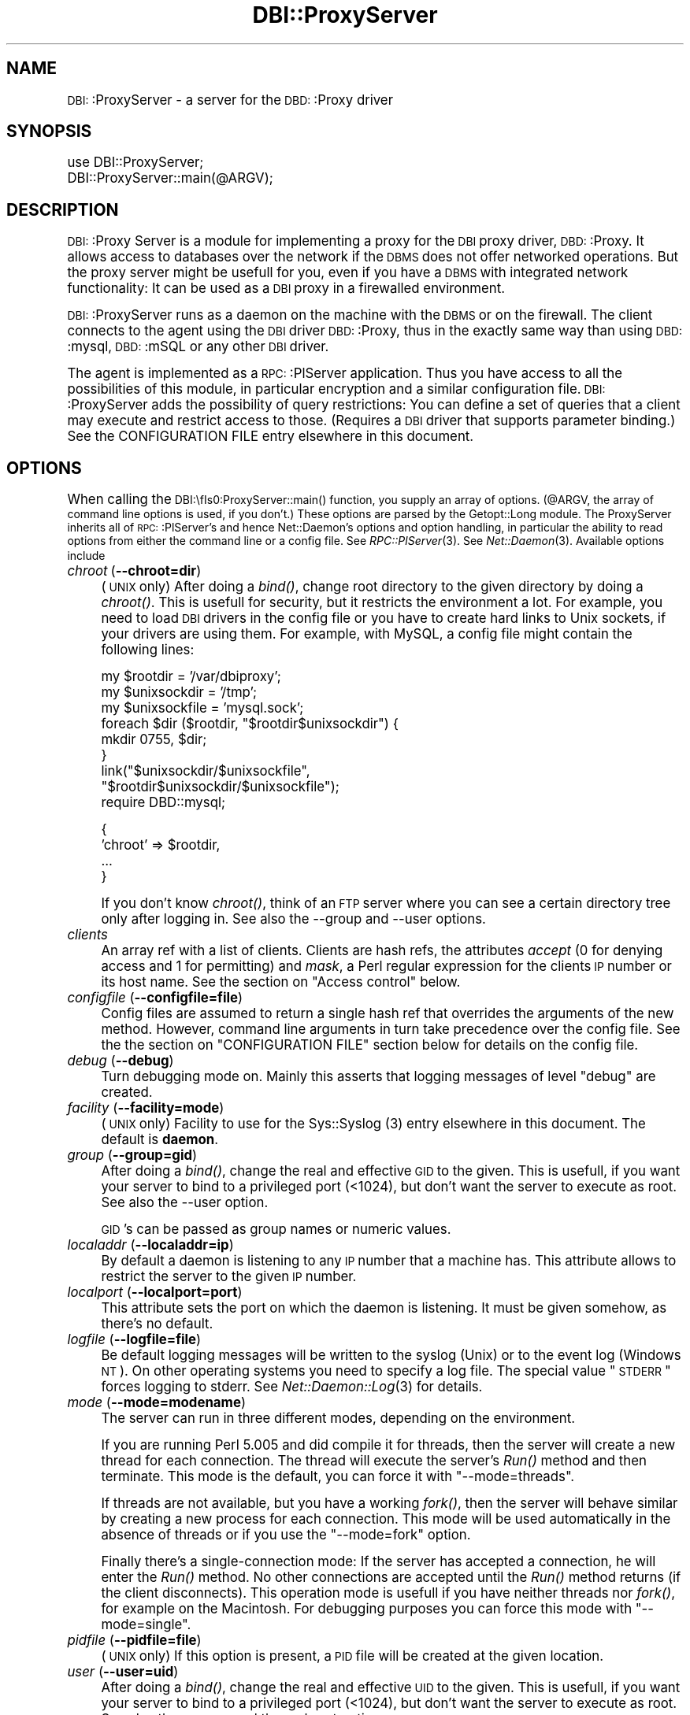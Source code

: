 .\" Automatically generated by Pod::Man version 1.02
.\" Tue Jun 25 07:41:02 2002
.\"
.\" Standard preamble:
.\" ======================================================================
.de Sh \" Subsection heading
.br
.if t .Sp
.ne 5
.PP
\fB\\$1\fR
.PP
..
.de Sp \" Vertical space (when we can't use .PP)
.if t .sp .5v
.if n .sp
..
.de Ip \" List item
.br
.ie \\n(.$>=3 .ne \\$3
.el .ne 3
.IP "\\$1" \\$2
..
.de Vb \" Begin verbatim text
.ft CW
.nf
.ne \\$1
..
.de Ve \" End verbatim text
.ft R

.fi
..
.\" Set up some character translations and predefined strings.  \*(-- will
.\" give an unbreakable dash, \*(PI will give pi, \*(L" will give a left
.\" double quote, and \*(R" will give a right double quote.  | will give a
.\" real vertical bar.  \*(C+ will give a nicer C++.  Capital omega is used
.\" to do unbreakable dashes and therefore won't be available.  \*(C` and
.\" \*(C' expand to `' in nroff, nothing in troff, for use with C<>
.tr \(*W-|\(bv\*(Tr
.ds C+ C\v'-.1v'\h'-1p'\s-2+\h'-1p'+\s0\v'.1v'\h'-1p'
.ie n \{\
.    ds -- \(*W-
.    ds PI pi
.    if (\n(.H=4u)&(1m=24u) .ds -- \(*W\h'-12u'\(*W\h'-12u'-\" diablo 10 pitch
.    if (\n(.H=4u)&(1m=20u) .ds -- \(*W\h'-12u'\(*W\h'-8u'-\"  diablo 12 pitch
.    ds L" ""
.    ds R" ""
.    ds C` `
.    ds C' '
'br\}
.el\{\
.    ds -- \|\(em\|
.    ds PI \(*p
.    ds L" ``
.    ds R" ''
'br\}
.\"
.\" If the F register is turned on, we'll generate index entries on stderr
.\" for titles (.TH), headers (.SH), subsections (.Sh), items (.Ip), and
.\" index entries marked with X<> in POD.  Of course, you'll have to process
.\" the output yourself in some meaningful fashion.
.if \nF \{\
.    de IX
.    tm Index:\\$1\t\\n%\t"\\$2"
.    .
.    nr % 0
.    rr F
.\}
.\"
.\" For nroff, turn off justification.  Always turn off hyphenation; it
.\" makes way too many mistakes in technical documents.
.hy 0
.if n .na
.\"
.\" Accent mark definitions (@(#)ms.acc 1.5 88/02/08 SMI; from UCB 4.2).
.\" Fear.  Run.  Save yourself.  No user-serviceable parts.
.bd B 3
.    \" fudge factors for nroff and troff
.if n \{\
.    ds #H 0
.    ds #V .8m
.    ds #F .3m
.    ds #[ \f1
.    ds #] \fP
.\}
.if t \{\
.    ds #H ((1u-(\\\\n(.fu%2u))*.13m)
.    ds #V .6m
.    ds #F 0
.    ds #[ \&
.    ds #] \&
.\}
.    \" simple accents for nroff and troff
.if n \{\
.    ds ' \&
.    ds ` \&
.    ds ^ \&
.    ds , \&
.    ds ~ ~
.    ds /
.\}
.if t \{\
.    ds ' \\k:\h'-(\\n(.wu*8/10-\*(#H)'\'\h"|\\n:u"
.    ds ` \\k:\h'-(\\n(.wu*8/10-\*(#H)'\`\h'|\\n:u'
.    ds ^ \\k:\h'-(\\n(.wu*10/11-\*(#H)'^\h'|\\n:u'
.    ds , \\k:\h'-(\\n(.wu*8/10)',\h'|\\n:u'
.    ds ~ \\k:\h'-(\\n(.wu-\*(#H-.1m)'~\h'|\\n:u'
.    ds / \\k:\h'-(\\n(.wu*8/10-\*(#H)'\z\(sl\h'|\\n:u'
.\}
.    \" troff and (daisy-wheel) nroff accents
.ds : \\k:\h'-(\\n(.wu*8/10-\*(#H+.1m+\*(#F)'\v'-\*(#V'\z.\h'.2m+\*(#F'.\h'|\\n:u'\v'\*(#V'
.ds 8 \h'\*(#H'\(*b\h'-\*(#H'
.ds o \\k:\h'-(\\n(.wu+\w'\(de'u-\*(#H)/2u'\v'-.3n'\*(#[\z\(de\v'.3n'\h'|\\n:u'\*(#]
.ds d- \h'\*(#H'\(pd\h'-\w'~'u'\v'-.25m'\f2\(hy\fP\v'.25m'\h'-\*(#H'
.ds D- D\\k:\h'-\w'D'u'\v'-.11m'\z\(hy\v'.11m'\h'|\\n:u'
.ds th \*(#[\v'.3m'\s+1I\s-1\v'-.3m'\h'-(\w'I'u*2/3)'\s-1o\s+1\*(#]
.ds Th \*(#[\s+2I\s-2\h'-\w'I'u*3/5'\v'-.3m'o\v'.3m'\*(#]
.ds ae a\h'-(\w'a'u*4/10)'e
.ds Ae A\h'-(\w'A'u*4/10)'E
.    \" corrections for vroff
.if v .ds ~ \\k:\h'-(\\n(.wu*9/10-\*(#H)'\s-2\u~\d\s+2\h'|\\n:u'
.if v .ds ^ \\k:\h'-(\\n(.wu*10/11-\*(#H)'\v'-.4m'^\v'.4m'\h'|\\n:u'
.    \" for low resolution devices (crt and lpr)
.if \n(.H>23 .if \n(.V>19 \
\{\
.    ds : e
.    ds 8 ss
.    ds o a
.    ds d- d\h'-1'\(ga
.    ds D- D\h'-1'\(hy
.    ds th \o'bp'
.    ds Th \o'LP'
.    ds ae ae
.    ds Ae AE
.\}
.rm #[ #] #H #V #F C
.\" ======================================================================
.\"
.IX Title "DBI::ProxyServer 3"
.TH DBI::ProxyServer 3 "perl v5.6.0" "2002-05-25" "User Contributed Perl Documentation"
.UC
.SH "NAME"
\&\s-1DBI:\s0:ProxyServer \- a server for the \s-1DBD:\s0:Proxy driver
.SH "SYNOPSIS"
.IX Header "SYNOPSIS"
.Vb 2
\&    use DBI::ProxyServer;
\&    DBI::ProxyServer::main(@ARGV);
.Ve
.SH "DESCRIPTION"
.IX Header "DESCRIPTION"
\&\s-1DBI:\s0:Proxy Server is a module for implementing a proxy for the \s-1DBI\s0 proxy
driver, \s-1DBD:\s0:Proxy. It allows access to databases over the network if the
\&\s-1DBMS\s0 does not offer networked operations. But the proxy server might be
usefull for you, even if you have a \s-1DBMS\s0 with integrated network
functionality: It can be used as a \s-1DBI\s0 proxy in a firewalled environment.
.PP
\&\s-1DBI:\s0:ProxyServer runs as a daemon on the machine with the \s-1DBMS\s0 or on the
firewall. The client connects to the agent using the \s-1DBI\s0 driver \s-1DBD:\s0:Proxy,
thus in the exactly same way than using \s-1DBD:\s0:mysql, \s-1DBD:\s0:mSQL or any other
\&\s-1DBI\s0 driver.
.PP
The agent is implemented as a \s-1RPC:\s0:PlServer application. Thus you have
access to all the possibilities of this module, in particular encryption
and a similar configuration file. \s-1DBI:\s0:ProxyServer adds the possibility of
query restrictions: You can define a set of queries that a client may
execute and restrict access to those. (Requires a \s-1DBI\s0 driver that supports
parameter binding.) See the CONFIGURATION FILE entry elsewhere in this document.
.SH "OPTIONS"
.IX Header "OPTIONS"
When calling the \s-1DBI:\\fIs0:ProxyServer::main()\fR function, you supply an
array of options. (@ARGV, the array of command line options is used,
if you don't.) These options are parsed by the Getopt::Long module.
The ProxyServer inherits all of \s-1RPC:\s0:PlServer's and hence Net::Daemon's
options and option handling, in particular the ability to read
options from either the command line or a config file. See
\&\fIRPC::PlServer\fR\|(3). See \fINet::Daemon\fR\|(3). Available options include
.Ip "\fIchroot\fR (\fB\*(--chroot=dir\fR)" 4
.IX Item "chroot (chroot=dir)"
(\s-1UNIX\s0 only)  After doing a \fIbind()\fR, change root directory to the given
directory by doing a \fIchroot()\fR. This is usefull for security, but it
restricts the environment a lot. For example, you need to load \s-1DBI\s0
drivers in the config file or you have to create hard links to Unix
sockets, if your drivers are using them. For example, with MySQL, a
config file might contain the following lines:
.Sp
.Vb 9
\&    my $rootdir = '/var/dbiproxy';
\&    my $unixsockdir = '/tmp';
\&    my $unixsockfile = 'mysql.sock';
\&    foreach $dir ($rootdir, "$rootdir$unixsockdir") {
\&        mkdir 0755, $dir;
\&    }
\&    link("$unixsockdir/$unixsockfile",
\&         "$rootdir$unixsockdir/$unixsockfile");
\&    require DBD::mysql;
.Ve
.Vb 4
\&    {
\&        'chroot' => $rootdir,
\&        ...
\&    }
.Ve
If you don't know \fIchroot()\fR, think of an \s-1FTP\s0 server where you can see a
certain directory tree only after logging in. See also the \-\-group and
\&\-\-user options.
.Ip "\fIclients\fR" 4
.IX Item "clients"
An array ref with a list of clients. Clients are hash refs, the attributes
\&\fIaccept\fR (0 for denying access and 1 for permitting) and \fImask\fR, a Perl
regular expression for the clients \s-1IP\s0 number or its host name. See
the section on "Access control" below.
.Ip "\fIconfigfile\fR (\fB\*(--configfile=file\fR)" 4
.IX Item "configfile (configfile=file)"
Config files are assumed to return a single hash ref that overrides the
arguments of the new method. However, command line arguments in turn take
precedence over the config file. See the the section on "CONFIGURATION FILE" section
below for details on the config file.
.Ip "\fIdebug\fR (\fB\*(--debug\fR)" 4
.IX Item "debug (debug)"
Turn debugging mode on. Mainly this asserts that logging messages of
level \*(L"debug\*(R" are created.
.Ip "\fIfacility\fR (\fB\*(--facility=mode\fR)" 4
.IX Item "facility (facility=mode)"
(\s-1UNIX\s0 only) Facility to use for the Sys::Syslog (3) entry elsewhere in this document. The default is
\&\fBdaemon\fR.
.Ip "\fIgroup\fR (\fB\*(--group=gid\fR)" 4
.IX Item "group (group=gid)"
After doing a \fIbind()\fR, change the real and effective \s-1GID\s0 to the given.
This is usefull, if you want your server to bind to a privileged port
(<1024), but don't want the server to execute as root. See also
the \-\-user option.
.Sp
\&\s-1GID\s0's can be passed as group names or numeric values.
.Ip "\fIlocaladdr\fR (\fB\*(--localaddr=ip\fR)" 4
.IX Item "localaddr (localaddr=ip)"
By default a daemon is listening to any \s-1IP\s0 number that a machine
has. This attribute allows to restrict the server to the given
\&\s-1IP\s0 number.
.Ip "\fIlocalport\fR (\fB\*(--localport=port\fR)" 4
.IX Item "localport (localport=port)"
This attribute sets the port on which the daemon is listening. It
must be given somehow, as there's no default.
.Ip "\fIlogfile\fR (\fB\*(--logfile=file\fR)" 4
.IX Item "logfile (logfile=file)"
Be default logging messages will be written to the syslog (Unix) or
to the event log (Windows \s-1NT\s0). On other operating systems you need to
specify a log file. The special value \*(L"\s-1STDERR\s0\*(R" forces logging to
stderr. See \fINet::Daemon::Log\fR\|(3) for details.
.Ip "\fImode\fR (\fB\*(--mode=modename\fR)" 4
.IX Item "mode (mode=modename)"
The server can run in three different modes, depending on the environment.
.Sp
If you are running Perl 5.005 and did compile it for threads, then the
server will create a new thread for each connection. The thread will
execute the server's \fIRun()\fR method and then terminate. This mode is the
default, you can force it with \*(L"\-\-mode=threads\*(R".
.Sp
If threads are not available, but you have a working \fIfork()\fR, then the
server will behave similar by creating a new process for each connection.
This mode will be used automatically in the absence of threads or if
you use the \*(L"\-\-mode=fork\*(R" option.
.Sp
Finally there's a single-connection mode: If the server has accepted a
connection, he will enter the \fIRun()\fR method. No other connections are
accepted until the \fIRun()\fR method returns (if the client disconnects).
This operation mode is usefull if you have neither threads nor \fIfork()\fR,
for example on the Macintosh. For debugging purposes you can force this
mode with \*(L"\-\-mode=single\*(R".
.Ip "\fIpidfile\fR (\fB\*(--pidfile=file\fR)" 4
.IX Item "pidfile (pidfile=file)"
(\s-1UNIX\s0 only) If this option is present, a \s-1PID\s0 file will be created at the
given location.
.Ip "\fIuser\fR (\fB\*(--user=uid\fR)" 4
.IX Item "user (user=uid)"
After doing a \fIbind()\fR, change the real and effective \s-1UID\s0 to the given.
This is usefull, if you want your server to bind to a privileged port
(<1024), but don't want the server to execute as root. See also
the \-\-group and the \-\-chroot options.
.Sp
\&\s-1UID\s0's can be passed as group names or numeric values.
.Ip "\fIversion\fR (\fB\*(--version\fR)" 4
.IX Item "version (version)"
Supresses startup of the server; instead the version string will
be printed and the program exits immediately.
.SH "CONFIGURATION FILE"
.IX Header "CONFIGURATION FILE"
The configuration file is just that of \fI\s-1RPC:\s0:PlServer\fR or \fINet::Daemon\fR
with some additional attributes in the client list.
.PP
The config file is a Perl script. At the top of the file you may include
arbitraty Perl source, for example load drivers at the start (usefull
to enhance performance), prepare a chroot environment and so on.
.PP
The important thing is that you finally return a hash ref of option
name/value pairs. The possible options are listed above.
.PP
All possibilities of Net::Daemon and \s-1RPC:\s0:PlServer apply, in particular
.Ip "Host and/or User dependent access control" 4
.IX Item "Host and/or User dependent access control"
.Ip "Host and/or User dependent encryption" 4
.IX Item "Host and/or User dependent encryption"
.Ip "Changing \s-1UID\s0 and/or \s-1GID\s0 after binding to the port" 4
.IX Item "Changing UID and/or GID after binding to the port"
.Ip "Running in a \fIchroot()\fR environment" 4
.IX Item "Running in a chroot() environment"
.PP
Additionally the server offers you query restrictions. Suggest the
following client list:
.PP
.Vb 14
\&    'clients' => [
\&        { 'mask' => '^admin\e.company\e.com$',
\&          'accept' => 1,
\&          'users' => [ 'root', 'wwwrun' ],
\&        },
\&        {
\&          'mask' => '^admin\e.company\e.com$',
\&          'accept' => 1,
\&          'users' => [ 'root', 'wwwrun' ],
\&          'sql' => {
\&               'select' => 'SELECT * FROM foo',
\&               'insert' => 'INSERT INTO foo VALUES (?, ?, ?)'
\&               }
\&        }
.Ve
then only the users root and wwwrun may connect from admin.company.com,
executing arbitrary queries, but only wwwrun may connect from other
hosts and is restricted to
.PP
.Vb 1
\&    $sth->prepare("select");
.Ve
or
.PP
.Vb 1
\&    $sth->prepare("insert");
.Ve
which in fact are \*(L"\s-1SELECT\s0 * \s-1FROM\s0 foo\*(R" or \*(L"\s-1INSERT\s0 \s-1INTO\s0 foo \s-1VALUES\s0 (?, ?, ?)\*(R".
.SH "AUTHOR"
.IX Header "AUTHOR"
.Vb 4
\&    Copyright (c) 1997    Jochen Wiedmann
\&                          Am Eisteich 9
\&                          72555 Metzingen
\&                          Germany
.Ve
.Vb 2
\&                          Email: joe@ispsoft.de
\&                          Phone: +49 7123 14881
.Ve
The \s-1DBI:\s0:ProxyServer module is free software; you can redistribute it
and/or modify it under the same terms as Perl itself. In particular
permission is granted to Tim Bunce for distributing this as a part of
the \s-1DBI\s0.
.SH "SEE ALSO"
.IX Header "SEE ALSO"
\&\fIdbiproxy\fR\|(1), \fIDBD::Proxy\fR\|(3), \fIDBI\fR\|(3), \fIRPC::PlServer\fR\|(3),
\&\fIRPC::PlClient\fR\|(3), \fINet::Daemon\fR\|(3), \fINet::Daemon::Log\fR\|(3),
\&\fISys::Syslog\fR\|(3), \fIWin32::EventLog\fR\|(3), \fIsyslog\fR\|(2)
